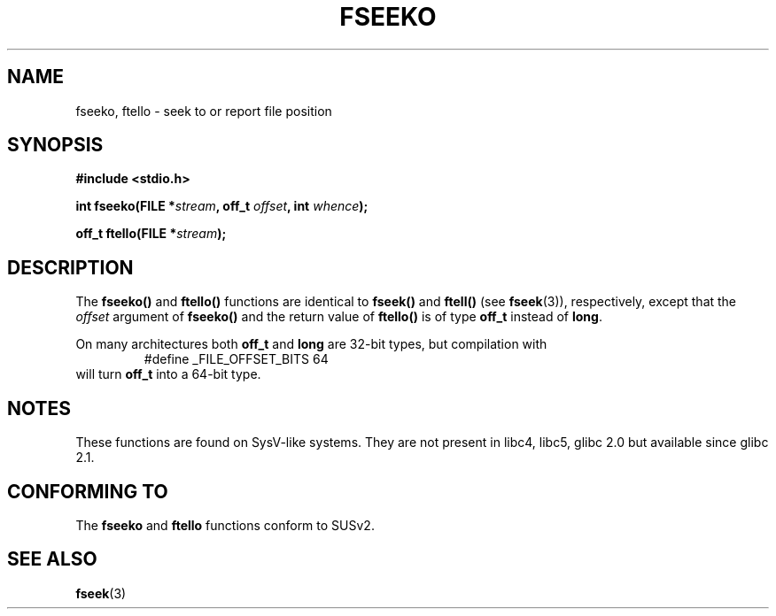 .\" Copyright 2001 Andries Brouwer <aeb@cwi.nl>.
.\"
.\" Permission is granted to make and distribute verbatim copies of this
.\" manual provided the copyright notice and this permission notice are
.\" preserved on all copies.
.\"
.\" Permission is granted to copy and distribute modified versions of this
.\" manual under the conditions for verbatim copying, provided that the
.\" entire resulting derived work is distributed under the terms of a
.\" permission notice identical to this one
.\" 
.\" Since the Linux kernel and libraries are constantly changing, this
.\" manual page may be incorrect or out-of-date.  The author(s) assume no
.\" responsibility for errors or omissions, or for damages resulting from
.\" the use of the information contained herein.  The author(s) may not
.\" have taken the same level of care in the production of this manual,
.\" which is licensed free of charge, as they might when working
.\" professionally.
.\" 
.\" Formatted or processed versions of this manual, if unaccompanied by
.\" the source, must acknowledge the copyright and authors of this work.
.\"
.TH FSEEKO 3  2001-11-05 "" "Linux Programmer's Manual"
.SH NAME
fseeko, ftello \- seek to or report file position
.SH SYNOPSIS
.nf
.B #include <stdio.h>
.sp
.BI "int fseeko(FILE *" stream ", off_t " offset ", int " whence );
.sp
.BI "off_t ftello(FILE *" stream );
.BI 
.fi
.SH DESCRIPTION
The \fBfseeko()\fP and \fBftello()\fP functions are identical to
\fBfseek()\fP and \fBftell()\fP (see
.BR fseek (3)),
respectively, except that the \fIoffset\fP argument of \fBfseeko()\fP
and the return value of \fBftello()\fP is of type \fBoff_t\fP
instead of \fBlong\fP.
.LP
On many architectures both \fBoff_t\fP and \fBlong\fP are 32-bit types,
but compilation with
.RS
.nf
#define _FILE_OFFSET_BITS 64
.fi
.RE
will turn \fBoff_t\fP into a 64-bit type.
.SH NOTES
These functions are found on SysV-like systems.
They are not present in libc4, libc5, glibc 2.0 but available since glibc 2.1.
.SH "CONFORMING TO"
The
.B fseeko
and
.B ftello
functions conform to SUSv2.
.SH "SEE ALSO"
.BR fseek (3)
